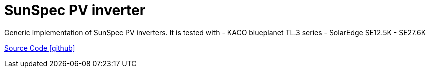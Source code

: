 = SunSpec PV inverter

Generic implementation of SunSpec PV inverters. It is tested with
- KACO blueplanet TL.3 series
- SolarEdge SE12.5K - SE27.6K

https://github.com/OpenEMS/openems/tree/develop/io.openems.edge.pvinverter.sunspec[Source Code icon:github[]]